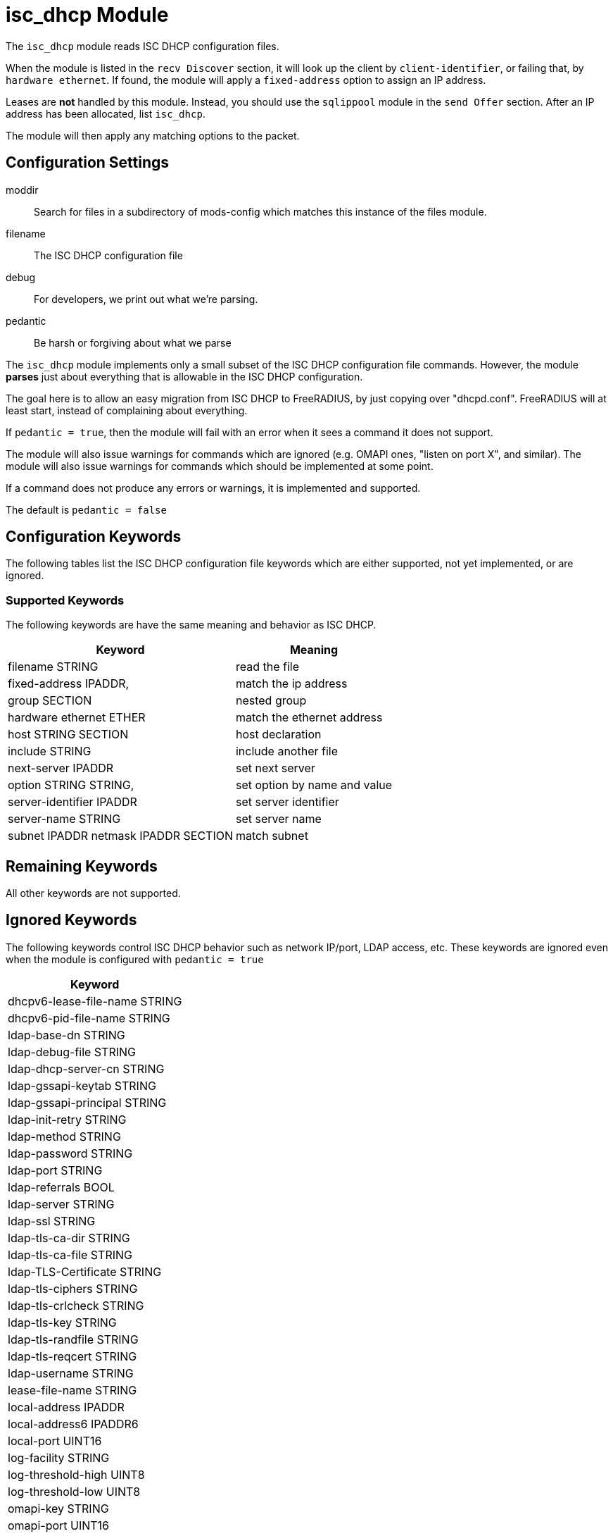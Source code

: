 



= isc_dhcp Module

The `isc_dhcp` module reads ISC DHCP configuration files.

When the module is listed in the `recv Discover` section, it will
look up the client by `client-identifier`, or failing that, by
`hardware ethernet`.  If found, the module will apply a
`fixed-address` option to assign an IP address.

Leases are *not* handled by this module.  Instead, you should use
the `sqlippool` module in the `send Offer` section.  After an IP
address has been allocated, list `isc_dhcp`.

The module will then apply any matching options to the packet.



## Configuration Settings


moddir:: Search for files in a subdirectory of mods-config which
matches this instance of the files module.



filename:: The ISC DHCP configuration file



debug:: For developers, we print out what we're parsing.



pedantic:: Be harsh or forgiving about what we parse

The `isc_dhcp` module implements only a small subset of the
ISC DHCP configuration file commands.  However, the module
  *parses* just about everything that is allowable in the ISC
DHCP configuration.

The goal here is to allow an easy migration from ISC DHCP
to FreeRADIUS, by just copying over "dhcpd.conf".
FreeRADIUS will at least start, instead of complaining
about everything.

If `pedantic = true`, then the module will fail with an
error when it sees a command it does not support.

The module will also issue warnings for commands which are
ignored (e.g. OMAPI ones, "listen on port X", and similar).
The module will also issue warnings for commands which
should be implemented at some point.

If a command does not produce any errors or warnings, it is
implemented and supported.

The default is `pedantic = false`



## Configuration Keywords

The following tables list the ISC DHCP configuration file keywords
which are either supported, not yet implemented, or are ignored.

### Supported Keywords

The following keywords are have the same meaning and behavior as ISC DHCP.

[options="header,autowidth"]
|===
| Keyword 				| Meaning
| filename STRING			| read the file
| fixed-address IPADDR,		| match the ip address
| group SECTION			| nested group
| hardware ethernet ETHER		| match the ethernet address
| host STRING SECTION		| host declaration
| include STRING			| include another file
| next-server IPADDR 		| set next server
| option STRING STRING,		| set option by name and value
| server-identifier IPADDR 		| set server identifier
| server-name STRING 		| set server name
| subnet IPADDR netmask IPADDR SECTION | match subnet
|===

## Remaining Keywords

All other keywords are not supported.

## Ignored Keywords

The following keywords control ISC DHCP behavior such as network
IP/port, LDAP access, etc.  These keywords are ignored even when
the module is configured with `pedantic = true`

[options="header,autowidth"]
|===
| Keyword
| dhcpv6-lease-file-name STRING
| dhcpv6-pid-file-name STRING
| ldap-base-dn STRING
| ldap-debug-file STRING
| ldap-dhcp-server-cn STRING
| ldap-gssapi-keytab STRING
| ldap-gssapi-principal STRING
| ldap-init-retry STRING
| ldap-method STRING
| ldap-password STRING
| ldap-port STRING
| ldap-referrals BOOL
| ldap-server STRING
| ldap-ssl STRING
| ldap-tls-ca-dir STRING
| ldap-tls-ca-file STRING
| ldap-TLS-Certificate STRING
| ldap-tls-ciphers STRING
| ldap-tls-crlcheck STRING
| ldap-tls-key STRING
| ldap-tls-randfile STRING
| ldap-tls-reqcert STRING
| ldap-username STRING
| lease-file-name STRING
| local-address IPADDR
| local-address6 IPADDR6
| local-port UINT16
| log-facility STRING
| log-threshold-high UINT8
| log-threshold-low UINT8
| omapi-key STRING
| omapi-port UINT16
| pid-file-name STRING
| remote-port UINT16
|===



== Default Configuration

```
isc_dhcp {
	moddir = ${modconfdir}/${.:instance}
	filename = ${moddir}/dhcpd.conf
	debug = true
#	pedantic = true
}
```

// Copyright (C) 2025 Network RADIUS SAS.  Licenced under CC-by-NC 4.0.
// This documentation was developed by Network RADIUS SAS.
